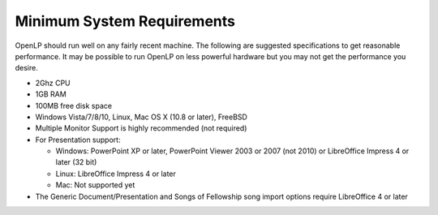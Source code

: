 ===========================
Minimum System Requirements
===========================

OpenLP should run well on any fairly recent machine. The following are suggested
specifications to get reasonable performance. It may be possible to run OpenLP
on less powerful hardware but you may not get the performance you desire.

* 2Ghz CPU
* 1GB RAM
* 100MB free disk space
* Windows Vista/7/8/10, Linux, Mac OS X (10.8 or later), FreeBSD
* Multiple Monitor Support is highly recommended (not required)
* For Presentation support:

  * Windows: PowerPoint XP or later, PowerPoint Viewer 2003 or 2007 (not 2010)
    or LibreOffice Impress 4 or later (32 bit)
  * Linux: LibreOffice Impress 4 or later
  * Mac: Not supported yet
* The Generic Document/Presentation and Songs of Fellowship song import options
  require LibreOffice 4 or later
